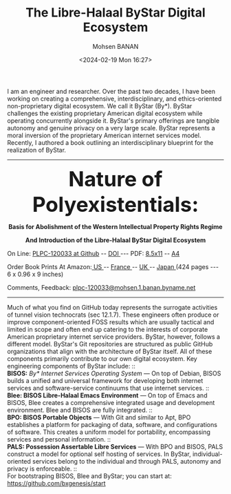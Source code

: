 #+TITLE: The Libre-Halaal ByStar Digital Ecosystem
#+DATE: <2024-02-19 Mon 16:27>
#+AUTHOR: Mohsen BANAN
#+OPTIONS: toc:4
#+OPTIONS: line-break:t

I am an engineer and researcher. Over the past two decades, I have been working
on creating a comprehensive, interdisciplinary, and ethics-oriented
non-proprietary digital ecosystem. We call it ByStar (By*). ByStar challenges
the existing proprietary American digital ecosystem while operating concurrently
alongside it. ByStar's primary offerings are tangible autonomy and genuine
privacy on a very large scale. ByStar represents a moral inversion of the
proprietary American internet services model. Recently, I authored a book
outlining an interdisciplinary blueprint for the realization of ByStar.

------------------------------------------------------------------------
#+html: <img align="right" src="images/frontCover-1.jpg" height="230" />

#+html: <p align="center"><font size="+4"><b>Nature of Polyexistentials:</font></b></p>
#+html: <p align="center"><b>Basis for Abolishment of the Western Intellectual Property Rights Regime</b></p>
#+html: <p align="center"><b>And Introduction of the Libre-Halaal ByStar Digital Ecosystem</b></p>

#+html: <p> </p>
#+html: <p align="left">On Line: <a href="https://github.com/bxplpc/120033">PLPC-120033 at Github</a> --  <a href="https://doi.org/10.5281/zenodo.8003846">DOI </a> --- PDF: <a href="https://github.com/bxplpc/120033/blob/main/pdf/c-120033-1_05-book-8.5x11-col-emb-pub.pdf">8.5x11</a> -- <a href="https://github.com/bxplpc/120033/blob/main/pdf/c-120033-1_04-book-a4-col-emb-pub.pdf">A4</a> </p>

#+html: <p align="left">Order Book Prints At Amazon:<a href="https://www.amazon.com/dp/1960957015"> US </a> -- <a href="https://www.amazon.fr/dp/1960957015"> France </a>  -- <a href="https://www.amazon.co.uk/dp/1960957015"> UK </a> -- <a href="https://www.amazon.co.jp/dp/1960957015"> Japan </a> (424 pages --- 6 x 0.96 x 9 inches)</p>

#+html: <p align="left">Comments, Feedback: <a href="mailto:plpc-120033@mohsen.1.banan.byname.net">plpc-120033@mohsen.1.banan.byname.net</a> </p>

------------------------------------------------------------------------

Much of what you find on GitHub today represents the surrogate activities of
tunnel vision technocrats (sec 12.1.7). These engineers often produce or improve
component-oriented FOSS results which are usually tactical and limited in scope
and often end up catering to the interests of corporate American proprietary
internet service providers. ByStar, however, follows a different model. ByStar's
Git repositories are structured as public GitHub organizations that align with the
architecture of ByStar itself. All of these components primarily contribute to
our own digital ecosystem. Key engineering components of ByStar include: :: \\
*BISOS:* /By* Internet Services Operating System/ ---
On top of Debian, BISOS builds a unified and universal framework for developing
both internet services and software-service continuums that use internet
services. :: \\
*Blee: BISOS Libre-Halaal Emacs Environment* --- On top of Emacs and BISOS, Blee creates a
comprehensive integrated usage and development environment. Blee and BISOS are
fully integrated. :: \\
*BPO: BISOS Portable Objects* --- With
Git and similar to Apt, BPO establishes a platform for packaging of data,
software, and configurations of software. This creates a uniform model for
portability, encompassing services and personal information. :: \\
*PALS: Possession Assertable Libre Services* --- With
BPO and BISOS, PALS construct a model for optional self hosting of services.
In ByStar, individual-oriented services belong to the individual
and through PALS, autonomy and privacy is enforceable. :: \\
For bootstraping BISOS, Blee and ByStar; you can start at: https://github.com/bxgenesis/start
